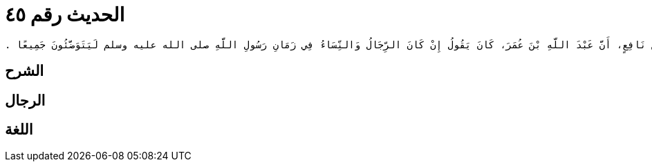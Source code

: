 
= الحديث رقم ٤٥

[quote.hadith]
----
وَحَدَّثَنِي عَنْ مَالِكٍ، عَنْ نَافِعٍ، أَنَّ عَبْدَ اللَّهِ بْنَ عُمَرَ، كَانَ يَقُولُ إِنْ كَانَ الرِّجَالُ وَالنِّسَاءُ فِي زَمَانِ رَسُولِ اللَّهِ صلى الله عليه وسلم لَيَتَوَضَّئُونَ جَمِيعًا ‏.‏
----

== الشرح

== الرجال

== اللغة
    
